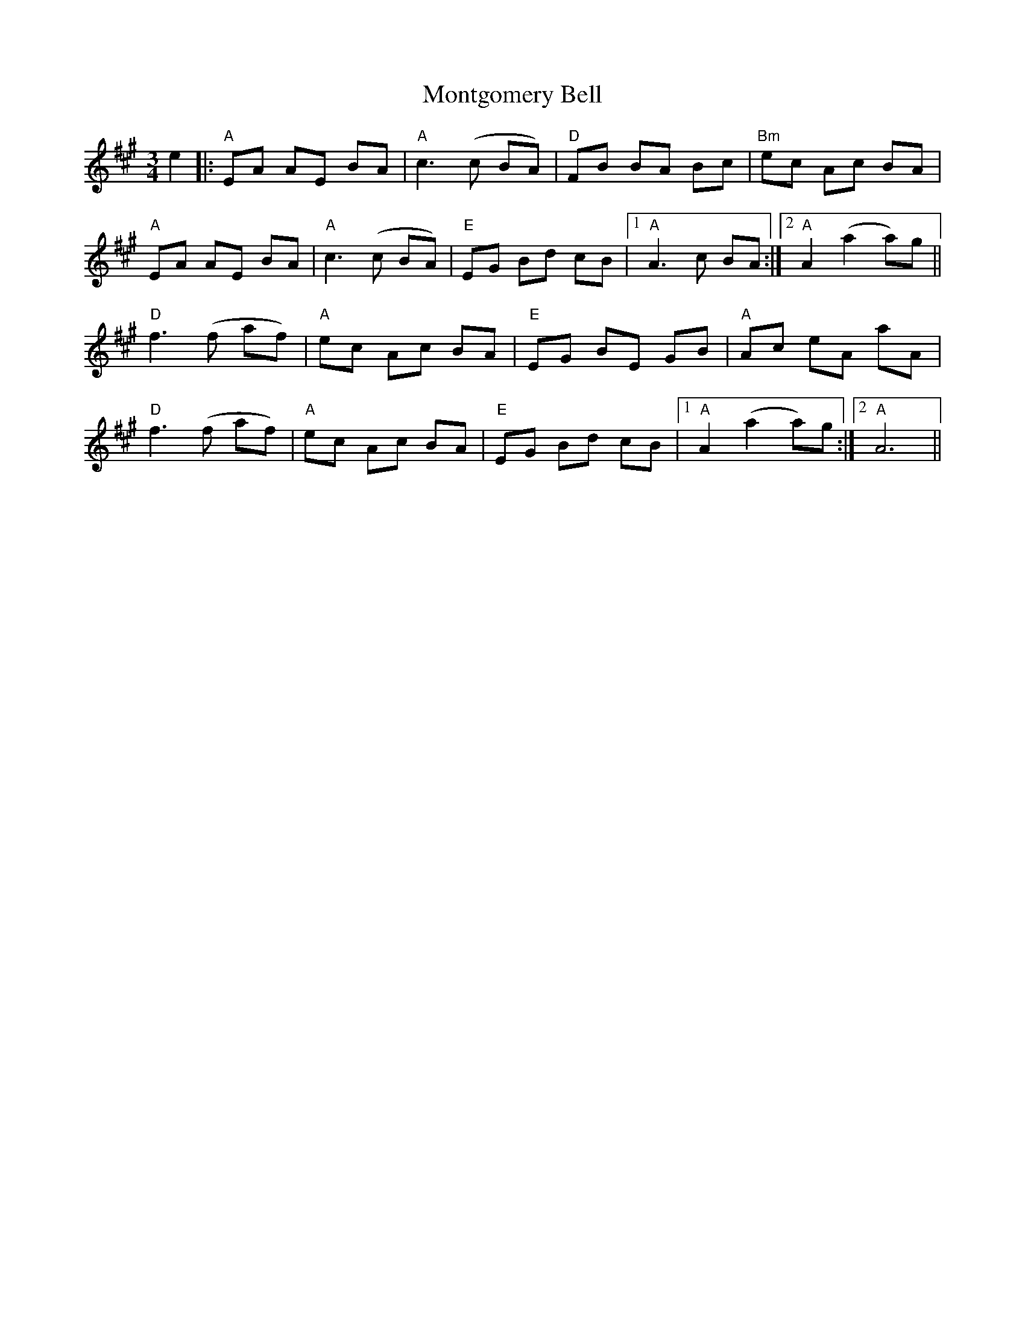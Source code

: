 X: 27591
T: Montgomery Bell
R: waltz
M: 3/4
K: Amajor
e2|:"A"EA AE BA|"A"c3(c BA)|"D"FB BA Bc|"Bm"ec Ac BA|
"A"EA AE BA|"A"c3(c BA)|"E"EG Bd cB|1 "A"A3c BA:|2 "A" A2 (a2 a)g||
"D"f3(f af)|"A" ec Ac BA|"E"EG BE GB|"A"Ac eA aA|
"D" f3(f af)|"A" ec Ac BA|"E"EG Bd cB|1 "A" A2 (a2 a)g:|2 "A" A6||

